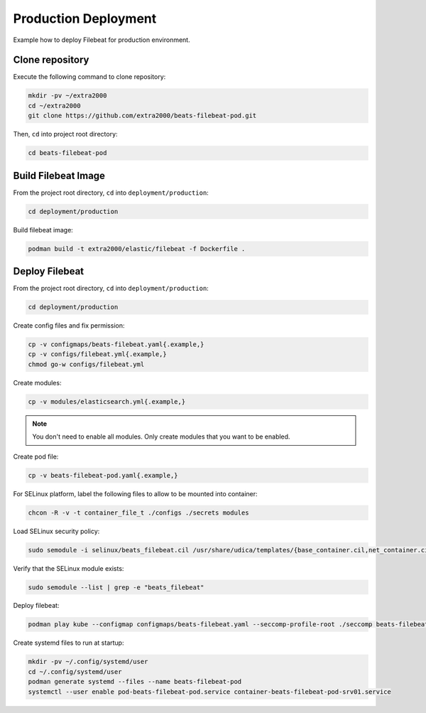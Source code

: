 Production Deployment
=====================

Example how to deploy Filebeat for production environment.

Clone repository
----------------

Execute the following command to clone repository:

.. code-block:: bash

    mkdir -pv ~/extra2000
    cd ~/extra2000
    git clone https://github.com/extra2000/beats-filebeat-pod.git

Then, ``cd`` into project root directory:

.. code-block:: bash

    cd beats-filebeat-pod

Build Filebeat Image
--------------------

From the project root directory, ``cd`` into ``deployment/production``:

.. code-block:: bash

    cd deployment/production

Build filebeat image:

.. code-block:: bash

    podman build -t extra2000/elastic/filebeat -f Dockerfile .

Deploy Filebeat
---------------

From the project root directory, ``cd`` into ``deployment/production``:

.. code-block:: bash

    cd deployment/production

Create config files and fix permission:

.. code-block:: bash

    cp -v configmaps/beats-filebeat.yaml{.example,}
    cp -v configs/filebeat.yml{.example,}
    chmod go-w configs/filebeat.yml

Create modules:

.. code-block:: bash

    cp -v modules/elasticsearch.yml{.example,}

.. note::

    You don't need to enable all modules. Only create modules that you want to be enabled.

Create pod file:

.. code-block:: bash

    cp -v beats-filebeat-pod.yaml{.example,}

For SELinux platform, label the following files to allow to be mounted into container:

.. code-block:: bash

    chcon -R -v -t container_file_t ./configs ./secrets modules

Load SELinux security policy:

.. code-block:: bash

    sudo semodule -i selinux/beats_filebeat.cil /usr/share/udica/templates/{base_container.cil,net_container.cil}

Verify that the SELinux module exists:

.. code-block:: bash

    sudo semodule --list | grep -e "beats_filebeat"

Deploy filebeat:

.. code-block:: bash

    podman play kube --configmap configmaps/beats-filebeat.yaml --seccomp-profile-root ./seccomp beats-filebeat-pod.yaml

Create systemd files to run at startup:

.. code-block:: bash

    mkdir -pv ~/.config/systemd/user
    cd ~/.config/systemd/user
    podman generate systemd --files --name beats-filebeat-pod
    systemctl --user enable pod-beats-filebeat-pod.service container-beats-filebeat-pod-srv01.service

